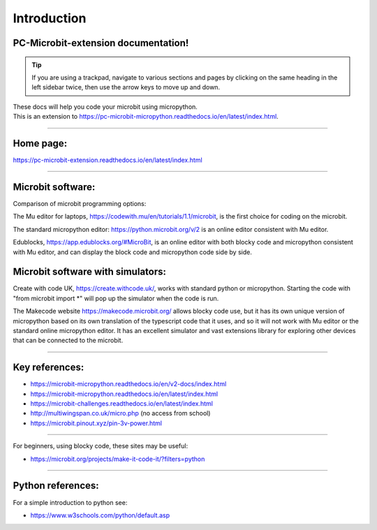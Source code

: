 ====================================================
Introduction
====================================================

PC-Microbit-extension documentation!
----------------------------------------

.. admonition:: Tip
    
    If you are using a trackpad, navigate to various sections and pages by clicking on the same heading in the left sidebar twice, then use the arrow keys to move up and down.


| These docs will help you code your microbit using micropython.
| This is an extension to https://pc-microbit-micropython.readthedocs.io/en/latest/index.html.


.. image:: images/microbit_happy.png
    :scale: 30 %

----

Home page:
---------------------

https://pc-microbit-extension.readthedocs.io/en/latest/index.html


----

Microbit software:
---------------------

Comparison of microbit programming options:


The Mu editor for laptops, https://codewith.mu/en/tutorials/1.1/microbit, is the first choice for coding on the microbit.

The standard micropython editor: https://python.microbit.org/v/2 is an online editor consistent with Mu editor.

Edublocks, https://app.edublocks.org/#MicroBit, is an online editor with both blocky code and micropython consistent with Mu editor, and can display the block code and micropython code side by side.

Microbit software with simulators:
----------------------------------------

Create with code UK, https://create.withcode.uk/, works with standard python or micropython. Starting the code with "from microbit import *" will pop up the simulator when the code is run.

The Makecode website https://makecode.microbit.org/ allows blocky code use, but it has its own unique version of micropython based on its own translation of the typescript code that it uses, and so it will not work with Mu editor or the standard online micropython editor. It has an excellent simulator and vast extensions library for exploring other devices that can be connected to the microbit.

----

Key references:
------------------

* https://microbit-micropython.readthedocs.io/en/v2-docs/index.html
* https://microbit-micropython.readthedocs.io/en/latest/index.html
* https://microbit-challenges.readthedocs.io/en/latest/index.html
* http://multiwingspan.co.uk/micro.php (no access from school)
* https://microbit.pinout.xyz/pin-3v-power.html

----

For beginners, using blocky code, these sites may be useful:

* https://microbit.org/projects/make-it-code-it/?filters=python

----


Python references:
------------------

For a simple introduction to python see:

* https://www.w3schools.com/python/default.asp

